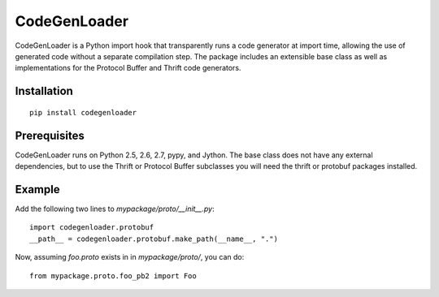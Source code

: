 CodeGenLoader
=============

CodeGenLoader is a Python import hook that transparently runs a code
generator at import time, allowing the use of generated code without
a separate compilation step.  The package includes an extensible base
class as well as implementations for the Protocol Buffer and
Thrift code generators.

Installation
------------

::

    pip install codegenloader

Prerequisites
-------------

CodeGenLoader runs on Python 2.5, 2.6, 2.7, pypy, and Jython.  The base
class does not have any external dependencies, but to use the Thrift or
Protocol Buffer subclasses you will need the thrift or protobuf packages
installed.

Example
-------

Add the following two lines to `mypackage/proto/__init__.py`::

    import codegenloader.protobuf
    __path__ = codegenloader.protobuf.make_path(__name__, ".")

Now, assuming `foo.proto` exists in in `mypackage/proto/`, you can do::

    from mypackage.proto.foo_pb2 import Foo
